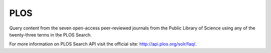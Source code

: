 PLOS
====

Query content from the seven open-access peer-reviewed journals from the
Public Library of Science using any of the twenty-three terms in the PLOS Search.

For more information on PLOS Search API visit the official site:
http://api.plos.org/solr/faq/.